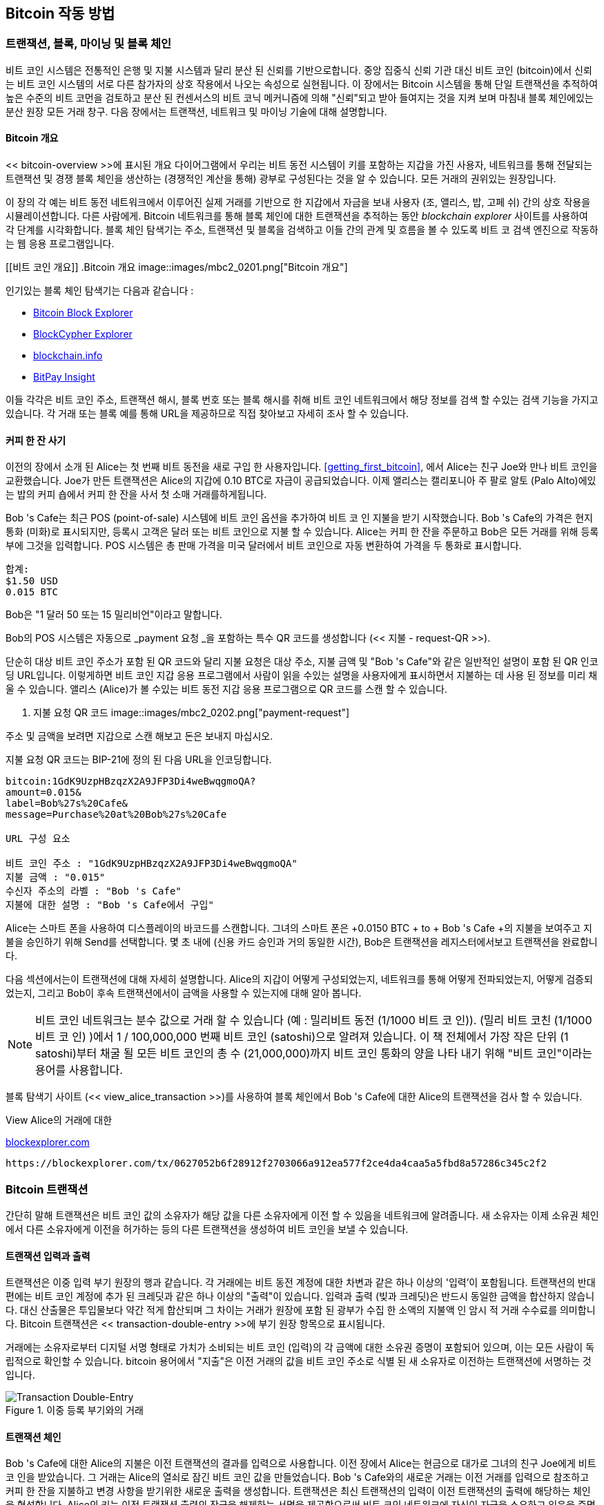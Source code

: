 [[ch02_bitcoin_overview]]
== Bitcoin 작동 방법

=== 트랜잭션, 블록, 마이닝 및 블록 체인

((("bitcoin", "overview of", id="BCover02")))((("central trusted authority")))((("decentralized systems", "bitcoin overview", id="DCSover02")))비트 코인 시스템은 전통적인 은행 및 지불 시스템과 달리 분산 된 신뢰를 기반으로합니다. 중앙 집중식 신뢰 기관 대신 비트 코인 (bitcoin)에서 신뢰는 비트 코인 시스템의 서로 다른 참가자의 상호 작용에서 나오는 속성으로 실현됩니다. 이 장에서는 Bitcoin 시스템을 통해 단일 트랜잭션을 추적하여 높은 수준의 비트 코먼을 검토하고 분산 된 컨센서스의 비트 코닉 메커니즘에 의해 "신뢰"되고 받아 들여지는 것을 지켜 보며 마침내 블록 체인에있는 분산 원장 모든 거래 창구. 다음 장에서는 트랜잭션, 네트워크 및 마이닝 기술에 대해 설명합니다.

==== Bitcoin 개요

<< bitcoin-overview >>에 표시된 개요 다이어그램에서 우리는 비트 동전 시스템이 키를 포함하는 지갑을 가진 사용자, 네트워크를 통해 전달되는 트랜잭션 및 경쟁 블록 체인을 생산하는 (경쟁적인 계산을 통해) 광부로 구성된다는 것을 알 수 있습니다. 모든 거래의 권위있는 원장입니다.


((("blockchain explorer sites")))이 장의 각 예는 비트 동전 네트워크에서 이루어진 실제 거래를 기반으로 한 지갑에서 자금을 보내 사용자 (조, 앨리스, 밥, 고페 쉬) 간의 상호 작용을 시뮬레이션합니다. 다른 사람에게. Bitcoin 네트워크를 통해 블록 체인에 대한 트랜잭션을 추적하는 동안 _blockchain explorer_ 사이트를 사용하여 각 단계를 시각화합니다. 블록 체인 탐색기는 주소, 트랜잭션 및 블록을 검색하고 이들 간의 관계 및 흐름을 볼 수 있도록 비트 코 검색 엔진으로 작동하는 웹 응용 프로그램입니다.

[[비트 코인 개요]]
.Bitcoin 개요
image::images/mbc2_0201.png["Bitcoin 개요"]

((("Bitcoin Block Explorer")))((("BlockCypher Explorer")))((("blockchain.info")))((("BitPay Insight")))인기있는 블록 체인 탐색기는 다음과 같습니다 :

* https://blockexplorer.com[Bitcoin Block Explorer]
* https://live.blockcypher.com[BlockCypher Explorer]
* https://blockchain.info[blockchain.info]
* https://insight.bitpay.com[BitPay Insight]

이들 각각은 비트 코인 주소, 트랜잭션 해시, 블록 번호 또는 블록 해시를 취해 비트 코인 네트워크에서 해당 정보를 검색 할 수있는 검색 기능을 가지고 있습니다. 각 거래 또는 블록 예를 통해 URL을 제공하므로 직접 찾아보고 자세히 조사 할 수 있습니다.


[[cup_of_coffee]]
==== 커피 한 잔 사기

((("use cases", "buying coffee", id="UCcoffee02")))이전의 장에서 소개 된 Alice는 첫 번째 비트 동전을 새로 구입 한 사용자입니다. <<getting_first_bitcoin>>, 에서 Alice는 친구 Joe와 만나 비트 코인을 교환했습니다. Joe가 만든 트랜잭션은 Alice의 지갑에 0.10 BTC로 자금이 공급되었습니다. 이제 앨리스는 캘리포니아 주 팔로 알토 (Palo Alto)에있는 밥의 커피 숍에서 커피 한 잔을 사서 첫 소매 거래를하게됩니다.

((("exchange rates", "determining")))Bob 's Cafe는 최근 POS (point-of-sale) 시스템에 비트 코인 옵션을 추가하여 비트 코 인 지불을 받기 시작했습니다. Bob 's Cafe의 가격은 현지 통화 (미화)로 표시되지만, 등록시 고객은 달러 또는 비트 코인으로 지불 할 수 있습니다. Alice는 커피 한 잔을 주문하고 Bob은 모든 거래를 위해 등록부에 그것을 입력합니다. POS 시스템은 총 판매 가격을 미국 달러에서 비트 코인으로 자동 변환하여 가격을 두 통화로 표시합니다.

----
합계:
$1.50 USD
0.015 BTC
----


((("millibits")))Bob은 "1 달러 50 또는 15 밀리비언"이라고 말합니다.

((("payment requests")))((("QR codes", "payment requests")))Bob의 POS 시스템은 자동으로 _payment 요청 _을 포함하는 특수 QR 코드를 생성합니다 (<< 지불 - request-QR >>).

단순히 대상 비트 코인 주소가 포함 된 QR 코드와 달리 지불 요청은 대상 주소, 지불 금액 및 "Bob 's Cafe"와 같은 일반적인 설명이 포함 된 QR 인코딩 URL입니다. 이렇게하면 비트 코인 지갑 응용 프로그램에서 사람이 읽을 수있는 설명을 사용자에게 표시하면서 지불하는 데 사용 된 정보를 미리 채울 수 있습니다. 앨리스 (Alice)가 볼 수있는 비트 동전 지갑 응용 프로그램으로 QR 코드를 스캔 할 수 있습니다.


[[payment-request-QR]]
. 지불 요청 QR 코드
image::images/mbc2_0202.png["payment-request"]

[팁]
====
((("QR codes", "warnings and cautions")))((("transactions", "warnings and cautions")))((("warnings and cautions", "avoid sending money to addresses appearing in book")))주소 및 금액을 보려면 지갑으로 스캔 해보고 돈은 보내지 마십시오.
====
[[payment-request-URL]]
.지불 요청 QR 코드는 BIP-21에 정의 된 다음 URL을 인코딩합니다.
----
bitcoin:1GdK9UzpHBzqzX2A9JFP3Di4weBwqgmoQA?
amount=0.015&
label=Bob%27s%20Cafe&
message=Purchase%20at%20Bob%27s%20Cafe

URL 구성 요소

비트 코인 주소 : "1GdK9UzpHBzqzX2A9JFP3Di4weBwqgmoQA"
지불 금액 : "0.015"
수신자 주소의 라벨 : "Bob 's Cafe"
지불에 대한 설명 : "Bob 's Cafe에서 구입"
----

Alice는 스마트 폰을 사용하여 디스플레이의 바코드를 스캔합니다. 그녀의 스마트 폰은 +0.0150 BTC + to + Bob 's Cafe +의 지불을 보여주고 지불을 승인하기 위해 Send를 선택합니다. 몇 초 내에 (신용 카드 승인과 거의 동일한 시간), Bob은 트랜잭션을 레지스터에서보고 트랜잭션을 완료합니다.

다음 섹션에서는이 트랜잭션에 대해 자세히 설명합니다. Alice의 지갑이 어떻게 구성되었는지, 네트워크를 통해 어떻게 전파되었는지, 어떻게 검증되었는지, 그리고 Bob이 후속 트랜잭션에서이 금액을 사용할 수 있는지에 대해 알아 봅니다.

[NOTE]
====
((("fractional values")))((("milli-bitcoin")))((("satoshis")))비트 코인 네트워크는 분수 값으로 거래 할 수 있습니다 (예 : 밀리비트 동전 (1/1000 비트 코 인)). (밀리 비트 코친 (1/1000 비트 코 인) )에서 1 / 100,000,000 번째 비트 코인 (satoshi)으로 알려져 있습니다. 이 책 전체에서 가장 작은 단위 (1 satoshi)부터 채굴 될 모든 비트 코인의 총 수 (21,000,000)까지 비트 코인 통화의 양을 나타 내기 위해 "비트 코인"이라는 용어를 사용합니다.

====

블록 탐색기 사이트 (<< view_alice_transaction >>)를 사용하여 블록 체인에서 Bob 's Cafe에 대한 Alice의 트랜잭션을 검사 할 수 있습니다.

[[view_alice_transaction]]
.View Alice의 거래에 대한 
https://blockexplorer.com/tx/0627052b6f28912f2703066a912ea577f2ce4da4caa5a5fbd8a57286c345c2f2[blockexplorer.com]
====
----
https://blockexplorer.com/tx/0627052b6f28912f2703066a912ea577f2ce4da4caa5a5fbd8a57286c345c2f2
----
====

=== Bitcoin 트랜잭션

((("transactions", "defined")))간단히 말해 트랜잭션은 비트 코인 값의 소유자가 해당 값을 다른 소유자에게 이전 할 수 있음을 네트워크에 알려줍니다. 새 소유자는 이제 소유권 체인에서 다른 소유자에게 이전을 허가하는 등의 다른 트랜잭션을 생성하여 비트 코인을 보낼 수 있습니다.

==== 트랜잭션 입력과 출력

((("transactions", "overview of", id="Tover02")))((("outputs and inputs", "basics of")))트랜잭션은 이중 입력 부기 원장의 행과 같습니다. 각 거래에는 비트 동전 계정에 대한 차변과 같은 하나 이상의 '입력'이 포함됩니다. 트랜잭션의 반대편에는 비트 코인 계정에 추가 된 크레딧과 같은 하나 이상의 "출력"이 있습니다. ((( "수수료", "거래 수수료"))) 입력과 출력 (빚과 크레딧)은 반드시 동일한 금액을 합산하지 않습니다. 대신 산출물은 투입물보다 약간 적게 합산되며 그 차이는 거래가 원장에 포함 된 광부가 수집 한 소액의 지불액 인 암시 적 거래 수수료를 의미합니다. Bitcoin 트랜잭션은 << transaction-double-entry >>에 부기 원장 항목으로 표시됩니다.

거래에는 소유자로부터 디지털 서명 형태로 가치가 소비되는 비트 코인 (입력)의 각 금액에 대한 소유권 증명이 포함되어 있으며, 이는 모든 사람이 독립적으로 확인할 수 있습니다. ((( "지출 bitcoin", "defined"))) bitcoin 용어에서 "지출"은 이전 거래의 값을 비트 코인 주소로 식별 된 새 소유자로 이전하는 트랜잭션에 서명하는 것입니다.

[[transaction-double-entry]]
.이중 등록 부기와의 거래
image::images/mbc2_0203.png["Transaction Double-Entry"]

==== 트랜잭션 체인

((("chain of transactions")))Bob 's Cafe에 대한 Alice의 지불은 이전 트랜잭션의 결과를 입력으로 사용합니다. 이전 장에서 Alice는 현금으로 대가로 그녀의 친구 Joe에게 비트 코 인을 받았습니다. 그 거래는 Alice의 열쇠로 잠긴 비트 코인 값을 만들었습니다. Bob 's Cafe와의 새로운 거래는 이전 거래를 입력으로 참조하고 커피 한 잔을 지불하고 변경 사항을 받기위한 새로운 출력을 생성합니다. 트랜잭션은 최신 트랜잭션의 입력이 이전 트랜잭션의 출력에 해당하는 체인을 형성합니다. Alice의 키는 이전 트랜잭션 출력의 잠금을 해제하는 서명을 제공함으로써 비트 코인 네트워크에 자신이 자금을 소유하고 있음을 증명합니다. 그녀는 커피에 대한 지불을 Bob의 주소에 첨부하여 Bob이 그 금액을 소비하기 위해 서명을 생성해야한다는 요구 사항에 "결과를"방해합니다. 이것은 Alice와 Bob 사이의 가치 이동을 나타냅니다. 조 (Joe)에서 앨리스 (Alice), 밥 (Bob)에 이르는 일련의 트랜잭션은 << 블록 체인 - 니모닉 >>에 설명되어 있습니다.

[[블록 체인 - 니모닉]]
. 하나의 트랜잭션의 출력이 다음 트랜잭션의 입력 인 트랜잭션 체인.
image::images/mbc2_0204.png["거래 체인"]

==== Making Change

((("change, making")))((("change addresses")))((("addresses", "change addresses")))많은 비트 코인 트랜잭션은 새로운 소유자의 주소 _change_ 주소라고하는 현재 소유자의 주소입니다. 이는 통화 메모와 같은 거래 입력을 나눌 수 없기 때문입니다. 상점에서 미화 5 달러짜리 물건을 구입했지만 물건을 사는 데 20 달러짜리 지폐를 사용한다면, 당신은 15 달러의 미화를받을 것으로 예상됩니다. 동일한 개념이 비트 코인 트랜잭션 입력에도 적용됩니다. 5 비트 코스트는 들었지만 사용하려면 20 비트 코만만 입력 한 항목을 구입 한 경우 5 비트 코인의 한 출력을 상점 소유자에게 보내고 15 비트 코인의 한 출력은 변경 사항 (적용 가능한 거래 수수료 제외)으로 직접 보냅니다. 중요하게도, 변경 주소는 입력 주소와 동일한 주소 일 필요는 없으며 개인 정보 보호를 위해 소유자의 지갑에서 새 주소를 입력하는 경우가 많습니다.

다른 지갑은 입력을 집계하여 사용자가 요청한 지불을 할 때 다른 전략을 사용할 수 있습니다. 그들은 많은 작은 입력을 모으거나 원하는 지불액과 같거나 더 큰 것을 사용할 수 있습니다. 지갑이 원하는 지불과 거래 수수료를 정확히 일치시키는 방식으로 입력을 집계 할 수 없다면 지갑은 약간의 변경을 생성해야합니다. 이는 사람들이 현금을 취급하는 것과 매우 유사합니다. 당신이 항상 주머니에서 가장 큰 청구서를 사용한다면, 당신은 느슨한 변화로 가득한 주머니로 끝날 것입니다. 느슨한 변경 만 사용하면 항상 큰 지폐가 생깁니다. 사람들은 무의식적으로이 두 극단의 균형을 찾으며 비트 동전 지갑 개발자는 이러한 균형을 프로그램하려고 노력합니다.

((("transactions", "defined")))((("outputs and inputs", "defined")))((("inputs", see="outputs and inputs")))요약하면, _transactions_ move (( "트랜잭션", "정의" _transaction 입력 _에서 _ 트랜잭션 출력 _ 값. 입력은 이전 트랜잭션의 출력에 대한 참조이며 값의 출처를 나타냅니다. 트랜잭션 출력은 특정 값을 새 소유자의 비트 코인 주소로 보내며 원래 소유자에게 변경 출력을 포함 할 수 있습니다. 한 트랜잭션의 출력을 새 트랜잭션의 입력으로 사용할 수 있으므로 값이 소유자에서 소유자로 이동함에 따라 소유권 체인이 만들어집니다 (<< blockchain-mnemonic >> 참조).

==== 공통 거래 양식

가장 일반적인 거래 형태는 한 주소에서 다른 주소로 간단하게 지불하는 것입니다.이 주소는 종종 원래 소유자에게 반환되는 "변경"을 포함합니다. 이 트랜잭션 유형은 하나의 입력과 두 개의 출력을 가지며 << transaction-common >>에 표시됩니다.

[[거래 - 공통]]
가장 일반적인 거래
image::images/mbc2_0205.png[ "공통 거래"]

트랜잭션의 또 다른 일반적인 형식은 여러 입력을 단일 출력으로 집계하는 것입니다 (<< transaction-aggregating >> 참조). 이것은 하나의 큰 메모를 위해 동전 더미와 통화 메모를 교환하는 현실 세계를 나타냅니다. 이와 같은 거래는 월렛 애플리케이션에서 지불을위한 변경으로받은 많은 금액을 정리하기 위해 생성됩니다.

[[거래 집계]]
. 자금 조달 자금
image::images/mbc2_0206.png [ "Aggregating Transaction"]

마지막으로 bitcoin ledger에서 자주 볼 수있는 또 다른 트랜잭션 형식은 하나의 입력을 여러 수신자를 나타내는 여러 출력에 분배하는 트랜잭션입니다 (<< transaction-distributing >> 참조). 이러한 유형의 거래는 종종 여러 종업원에게 급여 지급을 처리 할 때와 같이 상업 기관에서 자금을 분배하는 데 사용됩니다. (( "startref ="Tover02 ")))

[[거래 분배]]
자금을 배포하는 거래
image::images/mbc2_0207.png [ "배포 거래"]

=== 트랜잭션 구성하기

((("transactions", "constructing", id="Tconstruct02")))((("wallets", "constructing transactions")))Alice의 Wallet 애플리케이션에는 트랜잭션을 작성하기위한 적절한 입력 및 출력을 선택하는 모든 로직이 포함되어 있습니다 (( "("transactions ","constructing ", id ="Tconstruct02 ")))) 앨리스의 사양에 앨리스는 목적지와 금액을 지정하기 만하면됩니다. 나머지는 세부 사항을 보지 않고도 지갑 응용 프로그램에서 발생합니다. 중요하게도, Wallet 애플리케이션은 완전히 오프라인 인 경우에도 트랜잭션을 생성 할 수 있습니다. 집에서 수표를 쓰고 나중에 은행에 봉투로 보내는 것처럼 비트 코인 네트워크에 연결되어있는 동안 트랜잭션을 구성하고 서명 할 필요가 없습니다.

==== 올바른 입력 방법 얻기

((("outputs and inputs", "locating and tracking inputs")))Alice의 Wallet 응용 프로그램은 먼저 Bob에게 보낼 금액을 지불 할 수있는 입력을 찾아야합니다. 대부분의 지갑은 지갑의 주소에 속한 사용 가능한 모든 출력을 추적합니다. 그러므로 Alice의 지갑에는 Joe의 거래에서 나온 현금으로 교환 된 트랜잭션 출력 사본이 들어 있습니다 (<< getting_first_bitcoin >> 참조). 전체 노드 클라이언트로 실행되는 비트 동전 지갑 응용 프로그램에는 실제로 블록 체인에있는 모든 트랜잭션의 사용되지 않은 모든 출력 사본이 들어 있습니다. 이를 통해 지갑은 트랜잭션 입력을 구성 할뿐만 아니라 들어오는 트랜잭션을 올바른 입력으로 신속하게 확인합니다. 그러나 전체 노드 클라이언트가 많은 디스크 공간을 차지하므로 대부분의 사용자 Wallet은 사용자 자신의 미사용 출력 만 추적하는 "경량"클라이언트를 실행합니다.

지갑 응용 프로그램이 사용되지 않은 트랜잭션 출력 사본을 유지 관리하지 않으면 다른 공급 업체가 제공하는 다양한 API를 사용하거나 API (Application Programming Interface) 호출을 사용하여 전체 노드에 요청하여 비트 코인 네트워크를 조회하여이 정보를 검색 할 수 있습니다. << example_2-2 >>는 특정 URL에 대한 HTTP GET 명령으로 생성 된 API 요청을 보여줍니다. 이 URL은 주소에 대한 사용되지 않은 모든 트랜잭션 출력을 반환하여 모든 응용 프로그램에 지출을위한 트랜잭션 입력을 구성하는 데 필요한 정보를 제공합니다. 간단한 명령 행 HTTP 클라이언트 _cURL_을 사용하여 응답을 검색합니다.

[[예제 2-2-2]]
. 앨리스의 비트 코인 주소에 대한 사용하지 않은 모든 출력을 확인하십시오.
====
[source,bash]
----
$ curl https://blockchain.info/unspent?active=1Cdid9KFAaatwczBwBttQcwXYCpvK8h7FK
----
====

[source,json]
----
{
 
	"unspent_outputs":[

		{
			"tx_hash":"186f9f998a5...2836dd734d2804fe65fa35779",
			"tx_index":104810202,
			"tx_output_n": 0,	
			"script":"76a9147f9b1a7fb68d60c536c2fd8aeaa53a8f3cc025a888ac",
			"value": 10000000,
			"value_hex": "00989680",
			"confirmations":0
		}
  
	]
}
----


<< example_2-2 >>의 응답은 Alice의 주소 + 1Cdid9KFAaatwczBwBttQcwXYCpvK8h7FK +의 소유권에 따라 사용되지 않은 출력 (아직 회수되지 않은 출력)을 보여줍니다. 응답에는이 사용되지 않은 결과가 포함 된 트랜잭션 (조 (Joe)의 지불)과 0.10 비트 코마에 해당하는 1000 만 개의 사 토시 (satoshis) 값이 포함됩니다. 이 정보를 사용하여 Alice의 Wallet 애플리케이션은 트랜잭션을 구성하여 해당 값을 새 소유자 주소로 전송할 수 있습니다.

[팁]
====
Jbit에서 Alice 로의 http://bit.ly/1tAeeGr[transaction을 봅니다.
====

보시다시피 Alice의 지갑에는 커피 한 잔을 지불하기 위해 소비되지 않은 단일 출력에 충분한 비트 코인이 들어 있습니다. 이런 경우가 아니라면 Alice의 지갑 응용 프로그램은 지갑에서 동전을 뽑아 커피를 지불 할만큼 충분히 찾을 수있을 때까지 작은 소비되지 않은 출력 더미를 "샅샅이 뒤 져야"할 수 있습니다. 두 경우 모두 Wallet 응용 프로그램이 트랜잭션 출력 (지불)을 작성하기 때문에 다음 섹션에서 볼 수있는 몇 가지 변경 사항을 다시 가져올 필요가있을 수 있습니다.

==== 출력 생성하기

((("outputs and inputs", "creating outputs")))트랜잭션 출력은 값에 간섭을 일으키고 스크립트에 대한 해결책 도입으로 만 회수 할 수있는 스크립트 형태로 생성됩니다. 간단히 말해서 Alice의 트랜잭션 출력에는 "Bob의 공개 주소에 해당하는 키에서 서명을 제공 할 수있는 사람에게 지불 할 수 있습니다."와 같은 스크립트가 포함됩니다. Bob에만 해당 주소에 해당하는 키가있는 지갑이 있기 때문에 Bob의 지갑 만이 출력을 사용할 수있는 서명을 제공 할 수 있습니다. 따라서 Alice는 Bob의 서명 요구로 출력 값을 "방해"합니다.

Alice의 자금은 0.10 BTC 출력의 형태로되어 있기 때문에이 트랜잭션에는 두 번째 출력이 포함됩니다. 이는 0.015 BTC 커피 용으로 너무 많은 금액입니다. Alice는 변경시 0.085 BTC가 필요합니다. Alice의 변경 지불은 Alice의 지갑이 Bob에게 지불하는 것과 동일한 트랜잭션에서 산출물로 생성됩니다. 본질적으로, Alice의 지갑은 그녀의 자금을 두 개의 지불로 나눕니다. 하나는 Bob으로, 다른 하나는 자신에게 돌아갑니다. 그런 다음 후속 트랜잭션에서 변경 출력을 사용 (소비) 할 수 있습니다.

마지막으로, 트랜잭션이 적시에 네트워크에서 처리되도록하려면 Alice의 지갑 응용 프로그램에 약간의 수수료가 추가됩니다. 이것은 트랜잭션에서 명시 적이지 않습니다. 그것은 입력과 출력의 차이에 의해 암시된다. 0.085를 변경하는 대신 Alice가 두 번째 출력으로 0.0845 만 생성하면 0.0005 BTC (반 밀리비티 동전)가 남습니다. 입력의 0.10 BTC는 두 출력과 함께 완전히 소비되지 않습니다. 왜냐하면 0.10 미만으로 합쳐지기 때문입니다. 결과 차이는 블록 체인에 기록 된 블록의 거래를 확인하고 확인하는 비용으로 광부가 수집 한 _ 거래 수수료 _입니다.

결과 트랜잭션은 << transaction-alice >>와 같이 블록 체인 탐색기 웹 응용 프로그램을 사용하여 볼 수 있습니다.

[[transaction-alice]]
[role="smallerseventyfive"]
.앨리스와 밥스 카페 거래
image::images/mbc2_0208.png["Alice Coffee Transaction"]

[[transaction-alice-url]]
[TIP]
====
View the http://bit.ly/1u0FIGs[transaction from Alice to Bob's Cafe].
====

==== 회계 원장에 거래 추가

Alice의 Wallet 애플리케이션에 의해 생성 된 트랜잭션은 258 바이트이며 자금의 소유권을 확인하고 새 소유자를 지정하는 데 필요한 모든 것을 포함합니다. 이제 트랜잭션이 블록 체인의 일부가 될 비트 코닝 네트워크로 전송되어야합니다. 다음 섹션에서는 트랜잭션이 어떻게 새로운 블록의 일부가되고 블록이 "채굴 (mined)"되는지를 살펴볼 것입니다. 마지막으로, 일단 블록 체인에 추가 된 새로운 블록이 더 많은 블록이 추가됨에 따라 네트워크에 의해 점점 더 신뢰받는 것을 볼 수 있습니다.

===== 거래 전송

((("propagation", "process of")))트랜잭션에는 처리에 필요한 모든 정보가 포함되어 있기 때문에 비트 코인 네트워크로 전송되는 방법 또는 위치는 중요하지 않습니다. 비트 코인 네트워크는 피어 투 피어 네트워크이며 각 비트 코인 클라이언트는 여러 다른 비트 코인 클라이언트에 연결하여 참여합니다. 비트 코인 네트워크의 목적은 모든 참여자에게 트랜잭션과 블록을 전파하는 것입니다.

===== 전파되는 방식

((("bitcoin nodes", "defined")))((("nodes", see="bitcoin nodes")))비트 코인 네트워크에 참여하는 서버, 데스크톱 응용 프로그램 또는 지갑과 같은 모든 시스템 (( "비트 코인 노드", "정의 됨")))) (( "노드", "비트 코인 노드"참조)) 비트 코인 (bitcoin) 프로토콜을 "말하기 (speaking)"하는 것을 _bitcoin 노드라고합니다. Alice의 지갑 응용 프로그램은 유선, WiFi, 모바일 등 모든 유형의 연결을 통해 연결된 모든 비트 코인 노드에 새 트랜잭션을 전송할 수 있습니다. 비트 코인 지갑은 Bob의 비트 동전 지갑에 직접 연결할 필요가 없으며 카페에서 제공하는 인터넷 연결을 사용하십시오. 두 옵션 모두 가능합니다. (( "flooding technique"))) 이전에 보지 못했던 유효한 트랜잭션을 수신하는 모든 비트 코인 노드는 연결되어있는 다른 모든 노드로 즉시 전달할 것입니다 (( "propagation", "flooding technique")) , _flooding_으로 알려진 전파 기술. 따라서 트랜잭션은 피어 투 피어 네트워크를 통해 빠르게 전파되어 몇 초 내에 많은 노드에 도달합니다.

===== Bob의 견해

Bob의 Bitcoin Wallet 응용 프로그램이 Alice의 Wallet 응용 프로그램에 직접 연결되어있는 경우 Bob의 Wallet 응용 프로그램이 트랜잭션을 수신하는 첫 번째 노드 일 수 있습니다. 그러나 Alice의 지갑이 다른 노드를 통해 트랜잭션을 보내는 경우에도 몇 초 내에 Bob의 지갑에 도달하게됩니다. Bob의 지갑은 Alice의 트랜잭션을 Bob의 키로 회수 할 수있는 출력을 포함하기 때문에 즉시 수신 트랜잭션으로 식별합니다. 또한 Bob의 Wallet 응용 프로그램은 트랜잭션이 제대로 구성되었는지 여부를 독립적으로 확인할 수 있으며 이전에 사용하지 않은 입력을 사용하고 다음 블록에 포함될 충분한 트랜잭션 수수료를 포함합니다. 이 시점에서 Bob은 위험이 거의 없으며 거래가 곧 블록에 포함되고 확정 될 것이라고 추정 할 수 있습니다.

[팁]
====
((("confirmations", "of small-value transactions", secondary-sortas="small-value transactions")))비트 동전 거래에 대한 일반적인 오해는 새로운 블록을 10 분 동안 기다려야 "확인"되어야한다는 것입니다 , 전체 6 회의 확인을 위해 최대 60 분. 확인을 통해 거래가 전체 네트워크에 의해 승인되었음을 확신 할지라도, 커피 한 잔과 같은 작은 값의 항목에는 그러한 지연이 필요하지 않습니다. 상인은 오늘날 상인이 일상적으로 승인하는 바와 같이 ID 또는 서명없이 신용 카드로 지불하는 것보다 위험이 없으며, 확인이없는 유효한 소액 거래를 수락 할 수 있습니다.((("", startref="Tconstruct02")))
====

=== Bitcoin Mining

((("mining and consensus", "overview of", id="MACover02")))((("blockchain (the)", "overview of mining", id="BToverview02")))앨리스의 거래는 현재 ( "("광산 및 합의, "개요", id = "MACover02" 비트 코인 네트워크상에서 전파된다. _mining_이라는 프로세스에 의해 블록에 포함되고 검증 될 때까지 _blockchain_의 일부가됩니다. 자세한 설명은 << 마이닝 >>을 참조하십시오.

신뢰의 비트 코인 시스템은 계산을 기반으로합니다. 트랜잭션은 증명하기 위해 엄청난 양의 계산이 필요한 _blocks_에 번들로 제공되지만 검증 된 것으로 확인하기 위해서는 계산량이 적습니다. 광업 프로세스는 비트 코인의 두 가지 목적을 수행합니다.

* ((("mining and consensus", "consensus rules", "security provided by")))((("consensus", see="mining and consensus")))광업 노드는 비트 코인의 _consensus를 참조하여 모든 거래의 유효성을 검사합니다. ((("광업 및 합의 ","합의 규칙 ","보안 제공 " rules_. 따라서 마이닝은 유효하지 않거나 조작 된 트랜잭션을 거부하여 비트 동전 트랜잭션에 대한 보안을 제공합니다.
* 광업은 중앙 은행이 새로운 돈을 인쇄하는 것처럼 거의 각 블록에 비트 코인을 만듭니다. 고정 된 발행 일정에 따라 블록 당 생성되는 비트 코 인량은 제한적이며 시간이 지남에 따라 감소합니다.


광업은 비용과 보상 사이의 균형을 잘 맞 춥니 다. 광업은 전기를 사용하여 수학 문제를 해결합니다. 성공한 광부는 새로운 비트 코인 및 거래 수수료 형태로 _reward_를 수집합니다. 그러나 광부가 _consensus_의 규칙을 충족시키기 위해 모든 거래의 유효성을 올바르게 검증 한 경우에만 보상금이 수금됩니다. 이 섬세한 균형은 중앙 권위없이 비트 코인에 대한 보안을 제공합니다.

광산을 묘사하는 좋은 방법은 누군가가 해결책을 찾고 그 어려움이 자동으로 조정될 때마다 재설정하여 해결책을 찾는 데 약 10 분이 걸리는 스도쿠의 거대한 경쟁 게임과 같습니다. 거대한 스도쿠 퍼즐, 수천 개의 행과 열을 상상해보십시오. 완성 된 퍼즐을 보여 주면 아주 빨리 확인할 수 있습니다. 그러나 퍼즐에 몇 개의 사각형이 채워지고 나머지가 비어 있으면 해결하기 위해 많은 노력이 필요합니다! 스도쿠의 난이도는 크기 (행 또는 열이 많거나 적음)를 변경하여 조정할 수 있지만 매우 큰 경우에도 쉽게 확인할 수 있습니다. 비트 코인에 사용되는 "퍼즐"은 암호화 해시를 기반으로하며 유사한 특성을 나타냅니다. 비대칭으로는 해결하기는 어렵지만 확인하기 쉽고 어려움을 조정할 수 있습니다.

((("mining and consensus", "mining farms and pools")))<< 사용자 이야기 >>에서 우리는 (("유스 케이스 ","광산 용 광산 ")))의 기업가 인 Jing을 소개했습니다. 상해. Jing은 수천 개의 전문 광산 컴퓨터를 운영하는 비즈니스 인 _mining farm_을 운영하여 보상을 얻고 있습니다. 매 10 분마다 Jing의 광산 컴퓨터는 글로벌 경쟁에서 수천 개의 유사한 시스템과 경쟁하여 트랜잭션 블록에 대한 솔루션을 찾습니다. ((( "광업과 공감대", "Proof-of-Work 알고리즘"))) 소위 말하는 _Proof-of-Work_ (PoW ), 비트 코인 네트워크 전체에서 초당 해시 연산이 필요합니다. Proof-of-Work 알고리즘은 미리 결정된 패턴과 일치하는 솔루션이 나올 때까지 SHA256 암호화 알고리즘으로 블록 헤더와 난수를 반복 해싱합니다. 이러한 솔루션을 찾는 첫 번째 광부가 경쟁 라운드에서 우승하고 해당 블록을 블록 체인에 게시합니다.

Jing은 2010 년에 매우 빠른 데스크톱 컴퓨터를 사용하여 새 블록에 적합한 작업 증명을 찾는 작업을 시작했습니다. 광부들이 광역 네트워크에 합류하기 시작하면서 문제의 어려움이 급속히 증가했습니다. 곧 Jing과 다른 광부들은 게임 데스크탑이나 콘솔에 사용되는 고급 GPU (graphic processing unit) 카드와 같은보다 특수화 된 하드웨어로 업그레이드했습니다. 이 글을 쓸 당시에는 어려움이 너무 커서 ( "("ASIC (Application-Specific Integrated Circuits) "))) ASIC (Application-Specific Integrated Circuit), 수백 가지의 마이닝 알고리즘 하드웨어로 인쇄되어 단일 실리콘 칩에서 병렬로 실행됩니다. (( "마이닝 풀", "정의 된"))) Jing의 회사는 또한 복권 풀처럼 많은 참가자가 자신의 노력과 보상을 공유 할 수있는 _ 수영장 _에 참여합니다. Jing의 회사는 현재 ASIC 광부가 수천 명이 들어있는 창고를 운영하여 하루 24 시간 bitcoin을 처리합니다. 회사는 광업에서 생산할 수있는 비트 코인을 팔아 전기 비용을 지불하고 이익에서 약간의 소득을 창출합니다.

=== 블록 내 마이닝 트랜잭션

((("blocks", "mining transactions in")))새로운 거래가 사용자 지갑 및 기타 애플리케이션에서 네트워크로 끊임없이 유입되고 있습니다. 이들은 비트 코인 네트워크 노드에서 볼 수 있으므로 각 노드가 관리하는 확인되지 않은 트랜잭션의 임시 풀에 추가됩니다. 광부가 새로운 블록을 구성하면이 풀에서 확인되지 않은 트랜잭션을 새 블록에 추가 한 다음 마이닝 알고리즘 (Proof-of-Work)을 사용하여 새 블록의 유효성을 증명하려고 시도합니다. 채광 과정은 << 채광 >>에서 자세히 설명합니다.

트랜잭션은 새 블록에 추가되며 가장 높은 수수료 트랜잭션 우선 순위와 몇 가지 다른 기준에 우선 순위가 지정됩니다. 각 광부는 네트워크에서 이전 블록을 수신하자마자 새로운 트랜잭션 블록을 채굴하는 프로세스를 시작하여 이전 경쟁 라운드를 잃어버린 사실을 알게됩니다. 그는 즉시 새 블록을 생성하고 트랜잭션 및 이전 블록의 지문으로 채우고 새 블록에 대한 작업 기록 계산을 시작합니다. 각 광부는 자신의 블록에 특별한 거래를 포함하는데, 블록 보상 (현재 12.5 개의 새로 생성 된 비트 코인)에 블록에 포함 된 모든 거래의 거래 수수료 합계를 더한 것입니다. 블록을 유효하게 만드는 해결책을 찾으면 성공한 블록이 글로벌 블록 체인에 추가되고 그에 포함 된 보상 거래가 낭비되기 때문에 그는이 보상을 "이기게됩니다". ((( "광산 웅덩이", "운영"))) 광산 수영장에 참여한 Jing은 보상금을 풀 주소로 할당하는 새로운 블록을 만들기 위해 소프트웨어를 설정했습니다. 거기에서 보상의 몫은 그들이 마지막 라운드에 기여한 일의 양에 비례하여 징 (Jing)과 다른 광부들에게 분배된다.

((("candidate blocks")))((("blocks", "candidate blocks")))Alice의 트랜잭션이 네트워크에 의해 선택되어 확인되지 않은 트랜잭션 풀에 포함되었습니다. 일단 마이닝 소프트웨어에 의해 유효성이 확인되면 그것은 Jing의 광산 수영장에서 생성 된 _candidate block_이라는 새로운 블록에 포함되었습니다. 해당 마이닝 풀에 참여하는 모든 광부는 즉시 후보 블록에 대한 작업 증명 계산을 시작합니다. Alice의 지갑이 트랜잭션을 처음 전송 한 지 약 5 분 후, Jing의 ASIC 광부 중 한 명이 후보 블록에 대한 해결책을 발견하고이를 네트워크에 발표했습니다. 다른 광부들이 승리 한 블록을 확인하고 나면 다음 블록을 생성하기위한 경쟁을 시작했습니다.

Jing의 우승 한 블록은 Alice의 트랜잭션을 포함하여 420 개의 트랜잭션을 포함하는 블록 # 277316과 같은 블록 체인의 일부가되었습니다. Alice의 트랜잭션을 포함하는 블록은 해당 트랜잭션의 "확인"으로 계산됩니다.

[팁]
====
https://blockchain.info/block-height/277316[Alice의 거래]가 포함 된 블록을 볼 수 있습니다.
====

((("confirmations", "role in transactions")))약 19 분 후에, 새로운 블록 # 277317이 다른 광부에 의해 채굴됩니다. 이 새로운 블록은 앨리스의 트랜잭션이 포함 된 블록 # 277316 위에 구축되었으므로 블록 체인에 더 많은 계산을 추가함으로써 이러한 트랜잭션에 대한 신뢰를 강화합니다. 트랜잭션이 포함 된 블록 위에 채굴 된 각 블록은 Alice의 트랜잭션에 대한 추가 확인으로 간주됩니다. 블록이 서로 겹쳐지면 트랜잭션을 역으로 변환하는 것이 점점 더 어려워지고 네트워크에서 더 많은 신뢰를 얻게됩니다.

((("genesis block")))((("blocks", "genesis block")))((("blockchain (the)", "genesis block")))블록 다이어그램에서 "block-alice1"다이어그램에서 (( "("창세기 블록 ")) >>를 선택하면 Alice의 트랜잭션이 포함 된 블록 # 277316을 볼 수 있습니다. 그 아래에는 277,316 개의 블록 (블록 # 0 포함)이 있으며, 블록 체인 (블록 체인)에서 서로 연결되어 _genesis 블록 _으로 알려진 블록 # 0으로 되돌아갑니다. 시간이 지남에 따라 블록의 "높이"가 높아짐에 따라 각 블록과 체인 전체의 계산이 어려워집니다. Alice의 트랜잭션을 포함하는 블록 다음에 채굴 된 블록은 더 길고 긴 체인에서 더 많은 계산을 쌓기 때문에 더 확실한 역할을합니다. 관례 상 6 개 이상의 확인이있는 블록은 취소 불가능한 것으로 간주됩니다. 6 개의 블록을 무효화하고 다시 계산하기 위해 엄청난 양의 계산이 필요하기 때문입니다. << 마이닝 >>에서 마이닝 프로세스 및 신뢰 구축 방식을 자세히 검토합니다 ((("", startref="BToverview02")))((("", startref="MACover02")))

[[block-alice1]]
.앨리스의 거래는 블록 # 277316에 포함되어 있습니다.
image::images/mbc2_0209.png["Alice's transaction included in a block"]

=== 거래 지출

((("spending bitcoin", "simple-payment-verification (SPV)")))((("simple-payment-verification (SPV)")))앨리스의 거래가 다음과 같이 블록 체인에 포함되었으므로 (( "("지출 비트 코인 ","간단한 지불 확인 (SPV) 블록, 그것은 비트 코의 분산 원장의 일부이며 모든 비트 코인 응용 프로그램에서 볼 수 있습니다. 각 Bitcoin 클라이언트는 트랜잭션을 유효하고 소비 가능하다고 독립적으로 확인할 수 있습니다. 전체 노드 클라이언트는 Bitcoin이 트랜잭션에서 트랜잭션으로 점진적으로 블록에서 생성 된 순간부터 Bob의 주소에 도달 할 때까지 자금 출처를 추적 할 수 있습니다. 경량 클라이언트는 트랜잭션이 블록 체인에 있고 그 뒤에 몇 개의 블록이 채워져 있는지 확인하여 간단한 지불 확인 (<< spv_nodes >> 참조)을 수행 할 수 있으므로 광부가 해당 트랜잭션을 유효한 것으로 받아 들일 수 있습니다.

Bob은 이제이 트랜잭션 및 다른 트랜잭션의 출력을 보낼 수 있습니다. 예를 들어, Bob은 Alice의 커피 잔 결제 금액을이 새로운 소유자에게 양도함으로써 계약자 또는 공급 업체에게 비용을 지불 할 수 있습니다. 대부분의 경우 Bob의 비트 코인 소프트웨어는 많은 소액 결제를 더 큰 결제로 집계하여 하루 종일 비트 코인 수익을 단일 거래로 집중시킬 수 있습니다. 이것은 다양한 지불을 단일 출력 (및 단일 주소)으로 집계합니다. 집계 트랜잭션 다이어그램은 << transaction-aggregating >>을 참조하십시오.

Bob은 Alice 및 다른 고객으로부터받은 지불금을 사용하면서 거래 체인을 확장합니다. 밥이 방갈로르의 웹 사이트 디자이너 인 Gopesh (( "유스 케이스", "오프 쇼어 계약 서비스"))에게 새로운 웹 사이트 페이지를 지불한다고 가정 해 봅시다. 이제 거래 체인은 << block-alice2 >>처럼 보일 것입니다.

[[블록 - 앨리스 2]]
Joe에서 Gopesh 로의 트랜잭션 체인의 일부로 Alice의 트랜잭션
image::images/mbc2_0210.png [ "거래 체인의 일부인 Alice의 거래"]

이 장에서는 트랜잭션이 소유자에서 소유자로 가치를 이동시키는 체인을 구축하는 방법을 살펴 보았습니다. 우리는 또한 앨리스의 거래 내역을 지갑에서, 비트 코인 네트워크를 통해, 블록 체인에 기록한 광부들까지 추적했습니다. 이 책의 나머지 부분에서는 지갑, 주소, 서명, 트랜잭션, 네트워크 및 마지막으로 마이닝에 대한 구체적인 기술을 검토합니다 ((("", startref="BCover02")))((("", startref="DCSover02"))) ((("", startref="UCcoffee02")))
